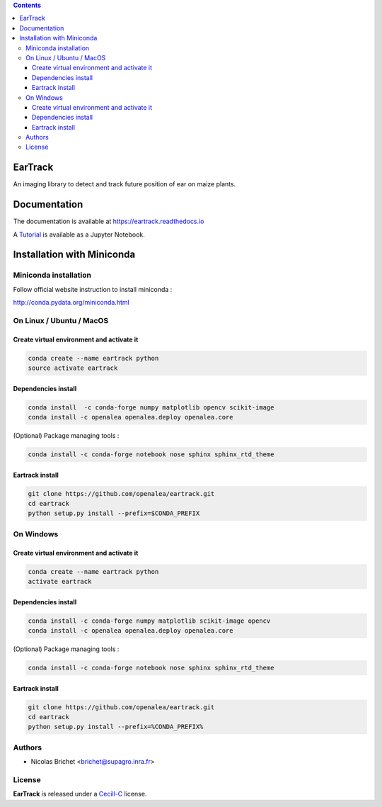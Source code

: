 .. contents::

========
EarTrack
========

An imaging library to detect and track future position of ear on maize plants.

=============
Documentation
=============
The documentation is available at `<https://eartrack.readthedocs.io>`_

A `Tutorial <http://nbviewer.ipython.org/urls/raw.github.com/openalea/eartrack/master/example/ear_tracking_tutorial.ipynb>`_ is available as a Jupyter Notebook.

===========================
Installation with Miniconda
===========================

Miniconda installation
----------------------

Follow official website instruction to install miniconda :

http://conda.pydata.org/miniconda.html

On Linux / Ubuntu / MacOS
-------------------------

Create virtual environment and activate it
..........................................

.. code:: shell

    conda create --name eartrack python
    source activate eartrack

Dependencies install
....................

.. code:: shell

    conda install  -c conda-forge numpy matplotlib opencv scikit-image
    conda install -c openalea openalea.deploy openalea.core

(Optional) Package managing tools :

.. code:: shell

    conda install -c conda-forge notebook nose sphinx sphinx_rtd_theme


Eartrack install
................

.. code:: shell

    git clone https://github.com/openalea/eartrack.git
    cd eartrack
    python setup.py install --prefix=$CONDA_PREFIX

On Windows
----------

Create virtual environment and activate it
..........................................

.. code:: shell

    conda create --name eartrack python
    activate eartrack

Dependencies install
....................

.. code:: shell

    conda install -c conda-forge numpy matplotlib scikit-image opencv
    conda install -c openalea openalea.deploy openalea.core

(Optional) Package managing tools :

.. code:: shell

    conda install -c conda-forge notebook nose sphinx sphinx_rtd_theme


Eartrack install
................

.. code:: shell

    git clone https://github.com/openalea/eartrack.git
    cd eartrack
    python setup.py install --prefix=%CONDA_PREFIX%


Authors
-------

* Nicolas Brichet <brichet@supagro.inra.fr>

License
-------

**EarTrack** is released under a `Cecill-C <http://www.cecill.info/licences/Licence_CeCILL-C_V1-en.html>`_ license.

